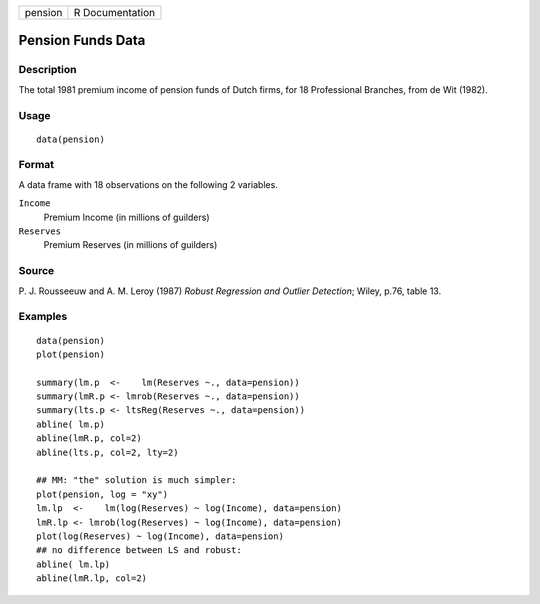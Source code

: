 +---------+-----------------+
| pension | R Documentation |
+---------+-----------------+

Pension Funds Data
------------------

Description
~~~~~~~~~~~

The total 1981 premium income of pension funds of Dutch firms, for 18
Professional Branches, from de Wit (1982).

Usage
~~~~~

::

    data(pension)

Format
~~~~~~

A data frame with 18 observations on the following 2 variables.

``Income``
    Premium Income (in millions of guilders)

``Reserves``
    Premium Reserves (in millions of guilders)

Source
~~~~~~

P. J. Rousseeuw and A. M. Leroy (1987) *Robust Regression and Outlier
Detection*; Wiley, p.76, table 13.

Examples
~~~~~~~~

::

    data(pension)
    plot(pension)

    summary(lm.p  <-    lm(Reserves ~., data=pension))
    summary(lmR.p <- lmrob(Reserves ~., data=pension))
    summary(lts.p <- ltsReg(Reserves ~., data=pension))
    abline( lm.p)
    abline(lmR.p, col=2)
    abline(lts.p, col=2, lty=2)

    ## MM: "the" solution is much simpler:
    plot(pension, log = "xy")
    lm.lp  <-    lm(log(Reserves) ~ log(Income), data=pension)
    lmR.lp <- lmrob(log(Reserves) ~ log(Income), data=pension)
    plot(log(Reserves) ~ log(Income), data=pension)
    ## no difference between LS and robust:
    abline( lm.lp)
    abline(lmR.lp, col=2)
